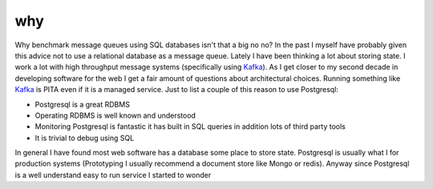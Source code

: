 ===
why
===

.. image:: https://i2.imgflip.com/1srxly.jpg

Why benchmark message queues using SQL databases isn't that a big no no? In the past I myself have probably given this advice not to use a relational database as a message queue. Lately I have been thinking a lot about storing state. I work a lot with high throughput message systems (specifically using Kafka_). As I get closer to my second decade in developing software for the web I get a fair amount of questions about architectural choices. Running something like Kafka_ is PITA even if it is a managed service. Just to list a couple of this reason to use Postgresql:

- Postgresql is a great RDBMS 
- Operating RDBMS is well known and understood
- Monitoring Postgresql is fantastic it has built in SQL queries in addition lots of third party tools
- It is trivial to debug using SQL

In general I have found most web software has a database some place to store state. Postgresql is usually what I for production systems (Prototyping I usually recommend a document store like Mongo or redis). Anyway since Postgresql is a well understand easy to run service I started to wonder


.. _Kafka: https://kafka.apache.org/



